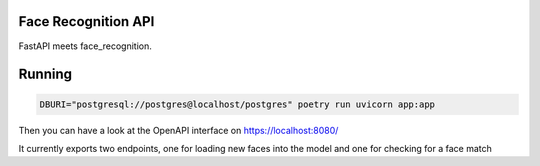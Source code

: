 Face Recognition API
--------------------

FastAPI meets face_recognition.


Running
-------

.. code:: 

        DBURI="postgresql://postgres@localhost/postgres" poetry run uvicorn app:app


Then you can have a look at the OpenAPI interface on https://localhost:8080/

It currently exports two endpoints, one for loading new faces into the model
and one for checking for a face match

